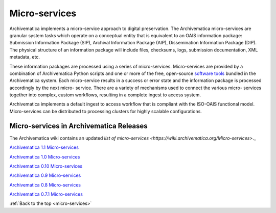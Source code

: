 .. _micro-services:

==============
Micro-services
==============

Archivematica implements a micro-service approach to digital preservation. The
Archivematica micro-services are granular system tasks which operate on a
conceptual entity that is equivalent to an OAIS information package:
Submission Information Package (SIP), Archival Information Package (AIP),
Dissemination Information Package (DIP). The physical structure of an
information package will include files, checksums, logs, submission
documentation, XML metadata, etc.

.. image:: images/Micro-service.*
   :align: right
   :width: 40%
   :alt: Diagram showing general micro-service workflow.

These information packages are processed using a series of micro-services.
Micro-services are provided by a combination of Archivematica Python scripts
and one or more of the free, open-source
`software tools <https://www.archivematica.org/wiki/External_tools>`_ bundled in
the Archivematica system. Each micro-service results in a success or error state
and the information package is processed accordingly by the next micro-
service. There are a variety of mechanisms used to connect the various micro-
services together into complex, custom workflows, resulting in a complete
ingest to access system.

Archivematica implements a default ingest to access workflow that is compliant
with the ISO-OAIS functional model. Micro-services can be distributed to
processing clusters for highly scalable configurations.


Micro-services in Archivematica Releases
----------------------------------------

The Archivematica wiki contains an updated `list of micro-services <https://wiki.archivematica.org/Micro-services>`._

`Archivematica 1.1 Micro-services <https://www.archivematica.org/wiki/Archivematica_1.1_Micro-services>`_

`Archivematica 1.0 Micro-services <https://www.archivematica.org/wiki/Archivematica_1.0_Micro-services>`_

`Archivematica 0.10 Micro-services <https://www.archivematica.org/wiki/Archivematica_0.10_Micro-services>`_

`Archivematica 0.9 Micro-services <https://www.archivematica.org/wiki/Archivematica_0.9_Micro-services>`_

`Archivematica 0.8 Micro-services <https://www.archivematica.org/wiki/Archivematica_0.8_Micro-services>`_

`Archivematica 0.7.1 Micro-services <https://www.archivematica.org/wiki/Archivematica_0.7.1_Micro-services>`_


:ref:`Back to the top <micro-services>`
